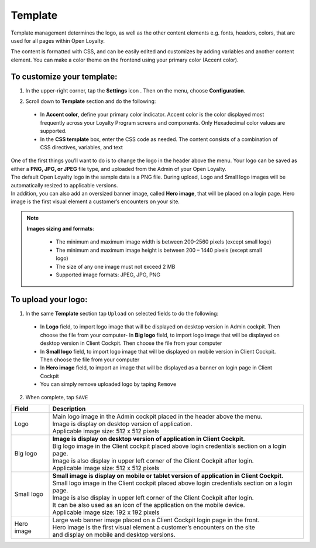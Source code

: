.. index::
   single: template 

Template
========

Template management determines the logo, as well as the other content elements e.g. fonts, headers, colors, that are used for all pages within Open Loyalty. 

.. image:: /userguide/_images/template.png
   :alt:   Template

The content is formatted with CSS, and can be easily edited and customizes by adding variables and another content element. You can make a color theme on the frontend using your primary color (Accent color). 
 
To customize your template:
'''''''''''''''''''''''''''

1. In the upper-right corner, tap the **Settings** icon |settings| . Then on the menu, choose **Configuration**. 

.. |settings| image:: /userguide/_images/icon.png


2. Scroll down to **Template** section and do the following:

  - In **Accent color**, define your primary color indicator. Accent color is the color displayed most frequently across your Loyalty Program screens and components. Only Hexadecimal color values are supported.
  - In the **CSS template** box, enter the CSS code as needed. The content consists of a combination of CSS directives, variables, and text

.. image:: /userguide/_images/content.png
   :alt:   Content management
  
| One of the first things you’ll want to do is to change the logo in the header above the menu. Your logo can be saved as either a **PNG, JPG, or JPEG** file type, and uploaded from the Admin of your Open Loyalty. 
| The default Open Loyalty logo in the sample data is a PNG file. During upload, Logo and Small logo images will be automatically resized to applicable versions. 

| In addition, you can also add an oversized banner image, called **Hero image**, that will be placed on a login page. Hero image is the first visual element a customer’s encounters on your site. 

.. image:: /userguide/_images/logo.png
   :alt:   Logo in Header Menu

.. note::

    **Images sizing and formats**:
    
     - The minimum and maximum image width is between 200-2560 pixels (except small logo)
     - The minimum and maximum image height is between 200 – 1440 pixels (except small logo)
     - The size of any one image must not exceed 2 MB 
     - Supported image formats: JPEG, JPG, PNG

   
To upload your logo:
''''''''''''''''''''

1. In the same **Template** section tap ``Upload`` on selected fields to do the following:

  - In **Logo** field, to import logo image that will be displayed on desktop version in Admin cockpit. Then choose the file from your computer- In **Big logo** field, to import logo image that will be displayed on desktop version in Client Cockpit. Then choose the file from your computer
  - In **Small logo** field, to import logo image that will be displayed on mobile version in Client Cockpit. Then choose the file from your computer
  - In **Hero image** field, to import an image that will be displayed as a banner on login page in Client Cockpit
  - You can simply remove uploaded logo by taping ``Remove``  
  
  
.. image:: /userguide/_images/logo2.png
   :alt:   Logo Updating
   
2. When complete, tap ``SAVE``

+--------------------------+-------------------------------------------------------------------------------------------------+
|   Field                  |  Description                                                                                    |
+==========================+=================================================================================================+
|   Logo                   | | Main logo image in the Admin cockpit placed in the header above the menu.                     |
|                          | | Image is display on desktop version of application.                                           |
|                          | | Applicable image size: 512 x 512 pixels                                                       |
+--------------------------+-------------------------------------------------------------------------------------------------+
|   Big logo               | | **Image is display on desktop version of application in Client Cockpit**.  		     |
|                          | | Big logo image in the Client cockpit placed above login credentials section on a login page.  |
|			   | | Image is also display in upper left corner of the Client Cockpit after login. 		     | 
|                          | | Applicable image size: 512 x 512 pixels                                                       |
+--------------------------+-------------------------------------------------------------------------------------------------+
|   Small logo             | | **Small image is display on mobile or tablet version of application in Client Cockpit**.	     |
|                          | | Small logo image in the Client cockpit placed above login credentials section on a login page.|
|			   | | Image is also display in upper left corner of the Client Cockpit after login.		     |
|                          | | It can be also used as an icon of the application on the mobile device.                       |
|                          | | Applicable image size: 192 x 192 pixels                                                       |
+--------------------------+-------------------------------------------------------------------------------------------------+
|   Hero image             | | Large web banner image placed on a Client Cockpit login page in the front.                    |
|                          | | Hero image is the first visual element a customer’s encounters on the site                    |
|                          | | and display on mobile and desktop versions.                                                   |
+--------------------------+-------------------------------------------------------------------------------------------------+ 
	
